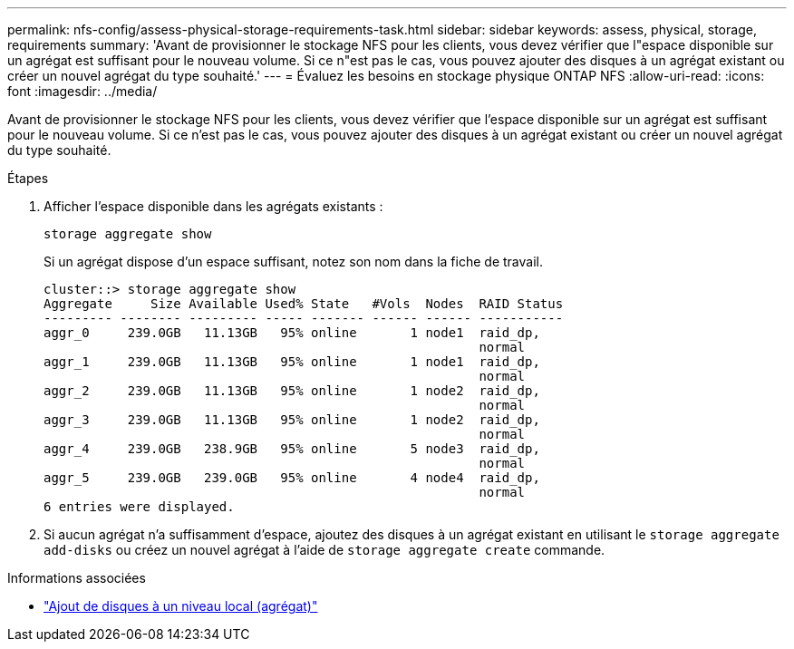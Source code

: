 ---
permalink: nfs-config/assess-physical-storage-requirements-task.html 
sidebar: sidebar 
keywords: assess, physical, storage, requirements 
summary: 'Avant de provisionner le stockage NFS pour les clients, vous devez vérifier que l"espace disponible sur un agrégat est suffisant pour le nouveau volume. Si ce n"est pas le cas, vous pouvez ajouter des disques à un agrégat existant ou créer un nouvel agrégat du type souhaité.' 
---
= Évaluez les besoins en stockage physique ONTAP NFS
:allow-uri-read: 
:icons: font
:imagesdir: ../media/


[role="lead"]
Avant de provisionner le stockage NFS pour les clients, vous devez vérifier que l'espace disponible sur un agrégat est suffisant pour le nouveau volume. Si ce n'est pas le cas, vous pouvez ajouter des disques à un agrégat existant ou créer un nouvel agrégat du type souhaité.

.Étapes
. Afficher l'espace disponible dans les agrégats existants :
+
`storage aggregate show`

+
Si un agrégat dispose d'un espace suffisant, notez son nom dans la fiche de travail.

+
[listing]
----
cluster::> storage aggregate show
Aggregate     Size Available Used% State   #Vols  Nodes  RAID Status
--------- -------- --------- ----- ------- ------ ------ -----------
aggr_0     239.0GB   11.13GB   95% online       1 node1  raid_dp,
                                                         normal
aggr_1     239.0GB   11.13GB   95% online       1 node1  raid_dp,
                                                         normal
aggr_2     239.0GB   11.13GB   95% online       1 node2  raid_dp,
                                                         normal
aggr_3     239.0GB   11.13GB   95% online       1 node2  raid_dp,
                                                         normal
aggr_4     239.0GB   238.9GB   95% online       5 node3  raid_dp,
                                                         normal
aggr_5     239.0GB   239.0GB   95% online       4 node4  raid_dp,
                                                         normal
6 entries were displayed.
----
. Si aucun agrégat n'a suffisamment d'espace, ajoutez des disques à un agrégat existant en utilisant le `storage aggregate add-disks` ou créez un nouvel agrégat à l'aide de `storage aggregate create` commande.


.Informations associées
* link:../disks-aggregates/add-disks-local-tier-aggr-task.html["Ajout de disques à un niveau local (agrégat)"]


